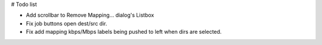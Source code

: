 # Todo list

- Add scrollbar to Remove Mapping... dialog's Listbox
- Fix job buttons open dest/src dir.
- Fix add mapping kbps/Mbps labels being pushed to left when dirs are selected.

